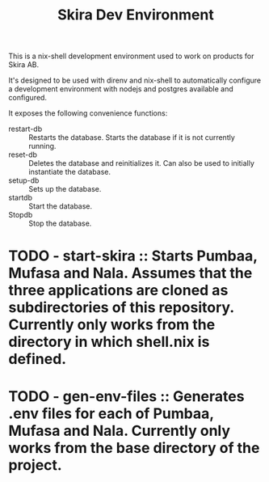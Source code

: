 #+TITLE: Skira Dev Environment
This is a nix-shell development environment used to work on products for Skira AB.

It's designed to be used with direnv and nix-shell to automatically configure a development
environment with nodejs and postgres available and configured.

It exposes the following convenience functions:
- restart-db :: Restarts the database. Starts the database if it is not currently running.
- reset-db :: Deletes the database and reinitializes it. Can also be used to initially instantiate the database.
- setup-db :: Sets up the database.
- startdb :: Start the database.
- Stopdb :: Stop the database.
* TODO - start-skira :: Starts Pumbaa, Mufasa and Nala. Assumes that the three applications are cloned as subdirectories of this repository. Currently only works from the directory in which shell.nix is defined.
* TODO - gen-env-files :: Generates .env files for each of Pumbaa, Mufasa and Nala. Currently only works from the base directory of the project.
